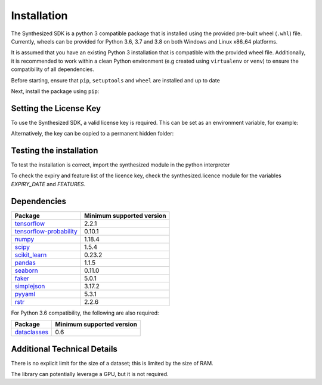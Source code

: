 Installation
============

The Synthesized SDK is a python 3 compatible package that is installed using the provided pre-built wheel (``.whl``)
file. Currently, wheels can be provided for Python 3.6, 3.7 and 3.8 on both Windows and Linux x86_64 platforms.

.. _installation-label:

It is assumed that you have an existing Python 3 installation that is compatible with the provided wheel file.
Additionally, it is recommended to work within a clean Python environment (e.g created using ``virtualenv`` or ``venv``)
to ensure the compatibility of all dependencies.

Before starting, ensure that ``pip``, ``setuptools`` and ``wheel`` are installed and up to date

.. tab:: Unix

    .. code-block:: console

        python3 -m pip install --upgrade pip setuptools wheel

.. tab:: Windows

    .. code-block:: console

        py -m pip install --upgrade pip setuptools wheel

Next, install the package using ``pip``:

.. tab:: Unix

    .. code-block:: console

        python3 -m pip install synthesized-<version>-linux_x86_64.whl


.. tab:: Windows

    .. code-block:: console

        py -m pip install synthesized-<version>-win_amd64.whl


Setting the License Key
-----------------------

To use the Synthesized SDK, a valid license key is required. This can be set
as an environment variable, for example:

.. tab:: Unix

    .. code-block:: console

        export SYNTHESIZED_KEY="XXXX-XXXX-XXXX-XXXX-XXXX-XXXX-XXXX-XXXX"

.. tab:: Windows

    .. code-block:: console

        $Env:SYNTHESIZED_KEY="XXXX-XXXX-XXXX-XXXX-XXXX-XXXX-XXXX-XXXX"

Alternatively, the key can be copied to a permanent hidden folder:

.. tab:: Unix

    .. code-block:: console

        mkdir ~/.synthesized
        echo YOUR_LICENSE_KEY > ~/.synthesized/key

.. tab:: Windows

    .. code-block:: console

        mkdir ~/.synthesized
        echo YOUR_LICENSE_KEY > ~/.synthesized/key


Testing the installation
------------------------

To test the installation is correct, import the synthesized module in the python interpreter

.. tab:: Unix

    .. code-block:: console

        python3 -c "import synthesized; print(synthesized.__version__)"

.. tab:: Windows

    .. code-block:: console

        py -c "import synthesized; print(synthesized.__version__)"

To check the expiry and feature list of the licence key, check the synthesized.licence module for the variables
`EXPIRY_DATE` and `FEATURES`.

.. tab:: Unix

    .. code-block:: console

       python3 -c "import synthesized; print(f'Expiry: {synthesized.licence.EXPIRY_DATE}'); print(f'FEATURES: {synthesized.licence.FEATURES}')"

.. tab:: Windows

    .. code-block:: console

       py -c "import synthesized; print(f'Expiry: {synthesized.licence.EXPIRY_DATE}'); print(f'FEATURES: {synthesized.licence.FEATURES}')"

Dependencies
------------

=======================================================================  ==========================
Package                                                                   Minimum supported version
=======================================================================  ==========================
`tensorflow <https://setuptools.readthedocs.io/en/latest/>`__                   2.2.1
`tensorflow-probability <https://www.tensorflow.org/probability/>`__            0.10.1
`numpy <https://numpy.org>`__                                                   1.18.4
`scipy <https://www.scipy.org/>`__                                              1.5.4
`scikit_learn <https://scikit-learn.org>`__                                     0.23.2
`pandas <https://pandas.pydata.org/>`__                                         1.1.5
`seaborn <https://seaborn.pydata.org/>`__                                       0.11.0
`faker <https://faker.readthedocs.io/>`__                                       5.0.1
`simplejson <https://simplejson.readthedocs.io/>`__                             3.17.2
`pyyaml <https://pyyaml.org/>`__                                                5.3.1
`rstr <https://pypi.org/project/rstr/>`__                                       2.2.6
=======================================================================  ==========================

For Python 3.6 compatibility, the following are also required:

=======================================================================  ==========================
Package                                                                   Minimum supported version
=======================================================================  ==========================
`dataclasses <https://pypi.org/project/dataclasses/>`__                          0.6
=======================================================================  ==========================

Additional Technical Details
----------------------------

There is no explicit limit for the size of a dataset; this is limited by the size of RAM.

The library can potentially leverage a GPU, but it is not required.
